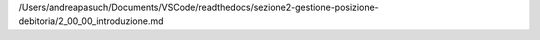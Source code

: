 /Users/andreapasuch/Documents/VSCode/readthedocs/sezione2-gestione-posizione-debitoria/2_00_00_introduzione.md
